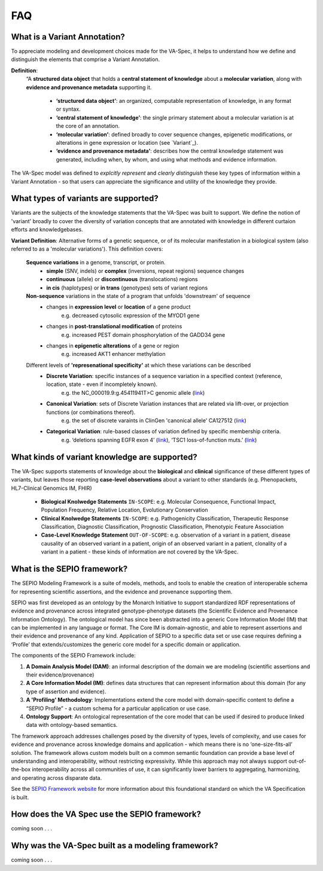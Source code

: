 FAQ
!!!

  
What is a Variant Annotation?
#############################
To appreciate modeling and development choices made for the VA-Spec, it helps to understand how we define and distinguish the elements that comprise a Variant Annotation.

**Definition**:  
   “A **structured data object** that holds a **central statement of knowledge** about a **molecular variation**, along with **evidence and provenance metadata** supporting it.

     * **‘structured data object’**: an organized, computable representation of knowledge, in any format or syntax.
     * **‘central statement of knowledge’**: the single primary statement about a molecular variation is at the core of an annotation.
     * **‘molecular variation’**: defined broadly to cover sequence changes, epigenetic modifications, or alterations in gene expression or location (see `Variant`_). 
     * **‘evidence and provenance metadata’**: describes how the central knowledge statement was generated, including when, by whom, and using what methods and evidence information.

The VA-Spec model was  defined to *explcitly represent* and *clearly distinguish* these key types of information within a Variant Annotation - so that users can appreciate the significance and utility of the knowledge they provide.
  
What types of variants are supported?
#####################################
  
Variants are the subjects of the knowledge statements that the VA-Spec was built to support. We define the notion of 'variant' broadly
to cover the diversity of variation concepts that are annotated with knowledge in different  curtaion efforts and knowledgebases. 

**Variant Definition**: Alternative forms of a genetic sequence, or of its molecular manifestation in a biological system (also referred to as a 'molecular variations'). 
This definition covers:

    **Sequence variations** in a genome, transcript, or protein.
     * **simple** (SNV, indels) or **complex** (inversions, repeat regions) sequence changes
     * **continuous** (allele) or **discontinuous** (translocations) regions
     * **in cis** (haplotypes) or **in trans** (genotypes) sets of variant regions

    **Non-sequence** variations in the state of a program that unfolds 'downstream' of sequence 
     * changes in **expression level** or **location** of a gene product
           e.g. decreased cytosolic expression of the MYOD1 gene
     * changes in **post-translational modification** of proteins 
           e.g. increased PEST domain phosphorylation of the GADD34 gene
     * changes in **epigenetic alterations** of a gene or region
           e.g. increased AKT1 enhancer methylation

    Different levels of **'represenational specificity'** at which these variations can be described
     * **Discrete Variation**:  specific instances of a sequence variation in a specified context (reference, location, state - even if incompletely known). 
            e.g. the NC_000019.9:g.45411941T>C genomic allele (`link <https://gnomad.broadinstitute.org/variant/19-45411941-T-C>`_)
     * **Canonical Variation**: sets of Discrete Variation instances that are related via lift-over, or projection functions (or combinations thereof). 
            e.g. the set of discrete varaints in ClinGen 'canonical allele' CA127512 (`link <http://reg.clinicalgenome.org/redmine/projects/registry/genboree_registry/by_caid?caid=CA127512>`_)
     * **Categorical Variation**: rule-based classes of variation defined by specific membership criteria.  
            e.g. ‘deletions spanning EGFR exon 4’ (`link <https://civicdb.org/variants/252/summary>`_), ‘TSC1 loss-of-function muts.’ (`link <https://civicdb.org/variants/125/summary>`_)

What kinds of variant knowledge are supported?
##############################################

The VA-Spec supports statements of knowledge about the **biological** and **clinical** significance of these different types of variants, but leaves those
reporting **case-level observations** about a variant to other standards (e.g. Phenopackets, HL7-Clinical Genomics IM, FHIR)

 * **Biological Knolwedge Statements**  ``IN-SCOPE``: e.g. Molecular Consequence, Functional Impact, Population Frequency, Relative Location, Evolutionary Conservation
 * **Clinical Knolwedge Statements**  ``IN-SCOPE``: e.g. Pathogenicity Classification, Therapeutic Response Classification, Diagnostic Classification, Prognostic Classification, Phenotypic Feature Association
 * **Case-Level Knowledge Statement**  ``OUT-OF-SCOPE``:  e.g. observation of a variant in a patient, disease causality of an observed variant in a patient, origin of an observed variant in a patient, clonality of a variant in a patient - these kinds of information are not covered by the VA-Spec.


What is the SEPIO framework?
#############################
The SEPIO Modeling Framework is a suite of models, methods, and tools to enable the creation of interoperable schema for representing scientific assertions, and the evidence and provenance supporting them.

SEPIO was first developed as an ontology by the Monarch Initiative to support standardized RDF representations of evidence and provenance across integrated genotype-phenotype datasets (the Scientific Evidence and Provenance Information Ontology). 
The ontological model has since been abstracted into a generic Core Information Model (IM) that can be implemented in any language or format. 
The Core IM is domain-agnostic, and able to represent assertions and their evidence and provenance of any kind. 
Application of SEPIO to a specific data set or use case requires defining a ‘Profile’ that extends/customizes the generic core model for a specific domain or application.

The components of the SEPIO Framework include: 

#. **A Domain Analysis Model (DAM)**: an informal description of the domain we are modeling (scientific assertions and their evidence/provenance)
#. **A Core Information Model (IM)**:  defines data structures that can represent information about this domain (for any type of assertion and evidence).
#. **A 'Profiling' Methodology**:  Implementations extend the core model with domain-specific content to define a “SEPIO Profile” - a custom schema for a particular application or use case.
#. **Ontology Support**: An ontological representation of the core model that can be used if desired to produce linked data with ontology-based semantics.

The framework approach addresses challenges posed by the diversity of types, levels of complexity, and use cases for evidence and provenance across knowledge domains and application - which means there is no ‘one-size-fits-all’ solution. The framework allows custom models built on a common semantic foundation can provide a base level of understanding and interoperability, without restricting expressivity. While this approach may not always support out-of-the-box interoperability across all communities of use, it can significantly lower barriers to aggregating, harmonizing, and operating across disparate data.

See the `SEPIO Framework website <https://sepio-framework.github.io/sepio-linkml/about/>`_ for more information about this foundational standard on which the VA Specification is built. 

How does the VA Spec use the SEPIO framework?
#############################################

coming soon . . . 

  
Why was the VA-Spec built as a modeling framework? 
##################################################

coming soon . . . 
